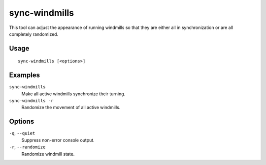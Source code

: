sync-windmills
==============

.. dfhack-tool::
    :summary: Synchronize or randomize windmill movement.
    :tags: fort buildings

This tool can adjust the appearance of running windmills so that they are
either all in synchronization or are all completely randomized.

Usage
-----

::

    sync-windmills [<options>]

Examples
--------

``sync-windmills``
    Make all active windmills synchronize their turning.
``sync-windmills -r``
    Randomize the movement of all active windmills.

Options
-------

``-q``, ``--quiet``
    Suppress non-error console output.
``-r``, ``--randomize``
    Randomize windmill state.
